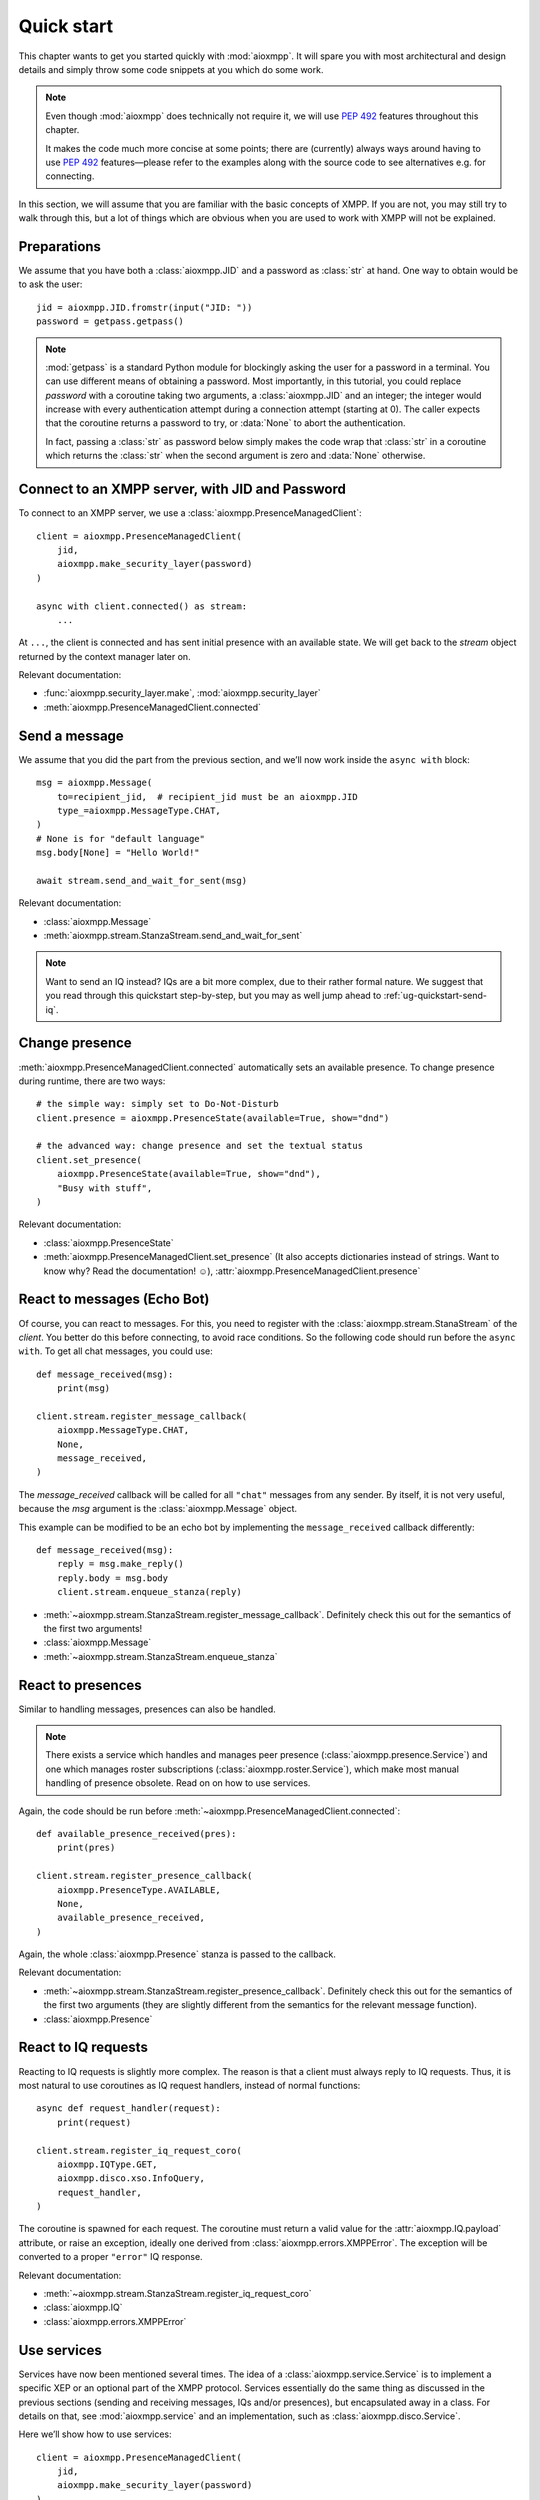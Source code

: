 .. _ug-quick-start:

Quick start
###########

This chapter wants to get you started quickly with :mod:`aioxmpp`. It will spare
you with most architectural and design details and simply throw some code
snippets at you which do some work.

.. note::

   Even though :mod:`aioxmpp` does technically not require it, we will use
   :pep:`492` features throughout this chapter.

   It makes the code much more concise at some points; there are (currently)
   always ways around having to use :pep:`492` features—please refer to the
   examples along with the source code to see alternatives e.g. for connecting.


In this section, we will assume that you are familiar with the basic concepts of
XMPP. If you are not, you may still try to walk through this, but a lot of
things which are obvious when you are used to work with XMPP will not be
explained.


Preparations
============

We assume that you have both a :class:`aioxmpp.JID` and a password as
:class:`str` at hand. One way to obtain would be to ask the user::

   jid = aioxmpp.JID.fromstr(input("JID: "))
   password = getpass.getpass()


.. note::

   :mod:`getpass` is a standard Python module for blockingly asking the user for
   a password in a terminal. You can use different means of obtaining a
   password. Most importantly, in this tutorial, you could replace `password`
   with a coroutine taking two arguments, a :class:`aioxmpp.JID` and an integer;
   the integer would increase with every authentication attempt during a
   connection attempt (starting at 0). The caller expects that the coroutine
   returns a password to try, or :data:`None` to abort the authentication.

   In fact, passing a :class:`str` as password below simply makes the code wrap
   that :class:`str` in a coroutine which returns the :class:`str` when the
   second argument is zero and :data:`None` otherwise.


Connect to an XMPP server, with JID and Password
================================================

To connect to an XMPP server, we use a :class:`aioxmpp.PresenceManagedClient`::

  client = aioxmpp.PresenceManagedClient(
      jid,
      aioxmpp.make_security_layer(password)
  )

  async with client.connected() as stream:
      ...

At ``...``, the client is connected and has sent initial presence with an
available state. We will get back to the `stream` object returned by the context
manager later on.

Relevant documentation:

* :func:`aioxmpp.security_layer.make`, :mod:`aioxmpp.security_layer`
* :meth:`aioxmpp.PresenceManagedClient.connected`


Send a message
==============

We assume that you did the part from the previous section, and we’ll now work
inside the ``async with`` block::

  msg = aioxmpp.Message(
      to=recipient_jid,  # recipient_jid must be an aioxmpp.JID
      type_=aioxmpp.MessageType.CHAT,
  )
  # None is for "default language"
  msg.body[None] = "Hello World!"

  await stream.send_and_wait_for_sent(msg)

Relevant documentation:

* :class:`aioxmpp.Message`
* :meth:`aioxmpp.stream.StanzaStream.send_and_wait_for_sent`


.. note::

   Want to send an IQ instead? IQs are a bit more complex, due to their rather
   formal nature. We suggest that you read through this quickstart step-by-step,
   but you may as well jump ahead to :ref:`ug-quickstart-send-iq`.


Change presence
===============

:meth:`aioxmpp.PresenceManagedClient.connected` automatically sets an
available presence. To change presence during runtime, there are two ways::

  # the simple way: simply set to Do-Not-Disturb
  client.presence = aioxmpp.PresenceState(available=True, show="dnd")

  # the advanced way: change presence and set the textual status
  client.set_presence(
      aioxmpp.PresenceState(available=True, show="dnd"),
      "Busy with stuff",
  )

Relevant documentation:

* :class:`aioxmpp.PresenceState`
* :meth:`aioxmpp.PresenceManagedClient.set_presence` (It also accepts
  dictionaries instead of strings. Want to know why? Read the documentation! ☺), :attr:`aioxmpp.PresenceManagedClient.presence`


React to messages (Echo Bot)
============================

Of course, you can react to messages. For this, you need to register with the
:class:`aioxmpp.stream.StanaStream` of the `client`. You better do this before
connecting, to avoid race conditions. So the following code should run
before the ``async with``. To get all chat messages, you could use::

  def message_received(msg):
      print(msg)

  client.stream.register_message_callback(
      aioxmpp.MessageType.CHAT,
      None,
      message_received,
  )

The `message_received` callback will be called for all ``"chat"`` messages from
any sender. By itself, it is not very useful, because the `msg` argument is the
:class:`aioxmpp.Message` object.

This example can be modified to be an echo bot by implementing the
``message_received`` callback differently::

  def message_received(msg):
      reply = msg.make_reply()
      reply.body = msg.body
      client.stream.enqueue_stanza(reply)

* :meth:`~aioxmpp.stream.StanzaStream.register_message_callback`. Definitely
  check this out for the semantics of the first two arguments!
* :class:`aioxmpp.Message`
* :meth:`~aioxmpp.stream.StanzaStream.enqueue_stanza`


React to presences
==================

Similar to handling messages, presences can also be handled.

.. note::

   There exists a service which handles and manages peer presence
   (:class:`aioxmpp.presence.Service`) and one which manages roster
   subscriptions (:class:`aioxmpp.roster.Service`), which make most manual
   handling of presence obsolete. Read on on how to use services.

Again, the code should be run before
:meth:`~aioxmpp.PresenceManagedClient.connected`::

  def available_presence_received(pres):
      print(pres)

  client.stream.register_presence_callback(
      aioxmpp.PresenceType.AVAILABLE,
      None,
      available_presence_received,
  )

Again, the whole :class:`aioxmpp.Presence` stanza is passed to the
callback.

Relevant documentation:

* :meth:`~aioxmpp.stream.StanzaStream.register_presence_callback`. Definitely
  check this out for the semantics of the first two arguments (they are slightly
  different from the semantics for the relevant message function).
* :class:`aioxmpp.Presence`


React to IQ requests
====================

Reacting to IQ requests is slightly more complex. The reason is that a client
must always reply to IQ requests. Thus, it is most natural to use coroutines as
IQ request handlers, instead of normal functions::

  async def request_handler(request):
      print(request)

  client.stream.register_iq_request_coro(
      aioxmpp.IQType.GET,
      aioxmpp.disco.xso.InfoQuery,
      request_handler,
  )

The coroutine is spawned for each request. The coroutine must return a valid
value for the :attr:`aioxmpp.IQ.payload` attribute, or raise an
exception, ideally one derived from :class:`aioxmpp.errors.XMPPError`. The
exception will be converted to a proper ``"error"`` IQ response.

Relevant documentation:

* :meth:`~aioxmpp.stream.StanzaStream.register_iq_request_coro`
* :class:`aioxmpp.IQ`
* :class:`aioxmpp.errors.XMPPError`


Use services
============

Services have now been mentioned several times. The idea of a
:class:`aioxmpp.service.Service` is to implement a specific XEP or an optional
part of the XMPP protocol. Services essentially do the same thing as discussed
in the previous sections (sending and receiving messages, IQs and/or presences),
but encapsulated away in a class. For details on that, see
:mod:`aioxmpp.service` and an implementation, such as
:class:`aioxmpp.disco.Service`.

Here we’ll show how to use services::

  client = aioxmpp.PresenceManagedClient(
      jid,
      aioxmpp.make_security_layer(password)
  )

  disco = client.summon(aioxmpp.disco.Service)

  async with client.connected() as stream:
      info = await disco.query_info(
          target_jid,
      )

In this case, `info` is a :class:`aioxmpp.disco.xso.InfoQuery` object returned
by the entity identified by `target_jid`.

The idea of services is to abstract away the details of the protocol
implemented, and offer additional features (such as caching). Several services
are offered by :mod:`aioxmpp`, the easiest way to find those is to simply check
the :ref:`API Reference <api>`; most XEPs supported by :mod:`aioxmpp` are
implemented as services.

Relevant docmuentation:

* :meth:`aioxmpp.node.AbstractClient.summon`
* :class:`aioxmpp.disco.Service`, :meth:`~aioxmpp.disco.Service.query_info`


Use :class:`aioxmpp.presence.Service` presence implementation
=============================================================

This section is mainly there to show you a service which is mostly used with
callbacks::

  client = aioxmpp.PresenceManagedClient(
      jid,
      aioxmpp.make_security_layer(password)
  )

  def peer_available(jid):
      print("{} came online".format(jid))

  def peer_unavailable(jid):
      print("{} went offline".format(jid))

  presence = client.summon(aioxmpp.presence.Service)
  presence.on_bare_available.connect(peer_available)
  presence.on_bare_unavailable.connect(peer_unavailable)

  async with client.connected() as stream:
      await asyncio.sleep(10)

This simply stays online for ten seconds and prints the bare JIDs from which
available and unavailable presence is received.

Relevant documentation:

* :class:`aioxmpp.presence.Service`
* :class:`aioxmpp.callbacks.AdHocSignal`


Send a custom IQ payload
========================

As mentioned earlier, IQs are a bit more complex. IQ payloads are more or less
strictly defined, which gives :mod:`aioxmpp` the opportunity to take the load of
data validation off your back. This also means that you need to tell
:mod:`aioxmpp` what format you expect.

We will take :xep:`92` (Software Version) as an example. First we need to define
the IQ payload. You would generally do that in a module you import in your
application::

  import aioxmpp
  import aioxmpp.xso as xso

  namespace = "jabber:iq:version"

  @aioxmpp.IQ.as_payload_class
  class Query(xso.XSO):
      TAG = (namespace, "query")

      name = xso.ChildText(
          (namespace, "name"),
          default=None,
      )

      version = xso.ChildText(
          (namespace, "version"),
          default=None,
      )

      os = xso.ChildText(
          (namespace, "os"),
          default=None,
      )

:class:`~aioxmpp.xso.XSO` is a base class for any element occurring in an XMPP
XML stream. Using declarative-style descriptors, we describe the children we
expect on the :xep:`92` query. There are of course other descriptors, for
example for attributes, lists of children declared as classes, even
dictionaries. See the relevant documentation below for details.

With that declaration, we can construct and send a :xep:`92` IQ like this (we
are now back inside the ``async with`` block)::

  iq = aioxmpp.IQ(
      type_=aioxmpp.IQType.GET,
      payload=Query(),
      to=peer_jid,
  )

  print("sending query to {}".format(peer_jid))
  reply = await stream.send_iq_and_wait_for_reply(iq)
  print("got response!")

If the peer complies with the protocol, `reply` is an instance of our freshly
baked :class:`Query`! The attributes will contain the response from the peer, we
could print them like this::

  print("name: {!r}".format(reply.name))
  print("version: {!r}".format(reply.version))
  print("os: {!r}".format(reply.os))

(Note that we passed ``default=None`` to the :class:`aioxmpp.xso.ChildText`
descriptor objects above; otherwise, accessing a descriptor representing
something which was not sent by the peer would result in a
:class:`AttributeError`, just like any other not-set attribute).

Relevant documentation:

* :mod:`aioxmpp.xso`, especially :class:`aioxmpp.xso.XSO` and
  :class:`aioxmpp.xso.ChildText`
* :meth:`aioxmpp.IQ.as_payload_class`
* :meth:`aioxmpp.stream.StanzaStream.send_iq_and_wait_for_reply`
* also make sure to read the source of, for example, :mod:`aioxmpp.disco.xso`
  for more examples of :class:`~aioxmpp.XSO` subclasses.

.. note::

   In general, before considering sending an IQ manually, you should check out
   the :ref:`api-xep-modules` section of the API to see whether there is a
   module handling the XEP or RFC for you.

.. note::

   The example in this section can also be found in the `aioxmpp repository,
   at examples/quickstart_query_server_version.py
   <https://github.com/horazont/aioxmpp/blob/devel/examples/quickstart_query_server_version.py>`_.


React to an IQ request
======================

We build on the previous section. This time, we want to stay online for 30
seconds and serve software version requests.

To do this, we register a coroutine to handle IQ requests (before the ``async
with``)::

  async def handler(iq):
      print("software version request from {!r}".format(iq.from_))
      result = Query()
      result.name = "aioxmpp Quick Start Pro"
      result.version = "23.42"
      result.os = "MFHBμKOS (My Fancy HomeBrew Micro Kernel Operating System)"
      return result

  client.stream.register_iq_request_coro(
      aioxmpp.IQType.GET,
      Query,
      handler,
  )

  async with client.connected():
      await asyncio.sleep(30)

While the client is online, it will respond to IQ requests of type ``"get"``
which carry a :class:`Query` payload; the payload is identified by its qualified
XML name (that is, the namespace and element name tuple). :mod:`aioxmpp` was
made aware of the :class:`Query` using the
:meth:`aioxmpp.IQ.as_payload_class` descriptor.

It then calls the `handler` coroutine we declared with the
:class:`aioxmpp.IQ` object as its only argument. The coroutine is
expected to return a valid payload (hint: :data:`None` is also a valid payload)
for the ``"result"`` IQ or raise an exception (which would be converted to an
``"error"`` IQ).

Relevant documentation:

* :meth:`aioxmpp.stream.StanzaStream.register_iq_request_coro`
* :meth:`aioxmpp.IQ.as_payload_class`


Next steps
==========

This quickstart should have given you an impression on how to use
:mod:`aioxmpp` for rather simple tasks. If you develop a complex application,
you might want to look into the more advanced topics in the following chapters
of the user guide.
